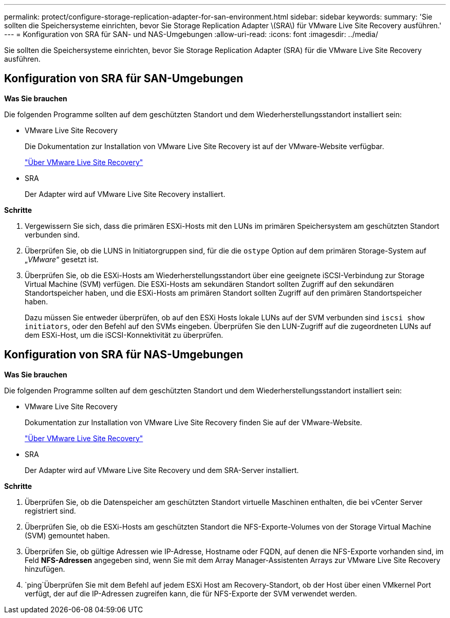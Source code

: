 ---
permalink: protect/configure-storage-replication-adapter-for-san-environment.html 
sidebar: sidebar 
keywords:  
summary: 'Sie sollten die Speichersysteme einrichten, bevor Sie Storage Replication Adapter \(SRA\) für VMware Live Site Recovery ausführen.' 
---
= Konfiguration von SRA für SAN- und NAS-Umgebungen
:allow-uri-read: 
:icons: font
:imagesdir: ../media/


[role="lead"]
Sie sollten die Speichersysteme einrichten, bevor Sie Storage Replication Adapter (SRA) für die VMware Live Site Recovery ausführen.



== Konfiguration von SRA für SAN-Umgebungen

*Was Sie brauchen*

Die folgenden Programme sollten auf dem geschützten Standort und dem Wiederherstellungsstandort installiert sein:

* VMware Live Site Recovery
+
Die Dokumentation zur Installation von VMware Live Site Recovery ist auf der VMware-Website verfügbar.

+
https://docs.vmware.com/en/VMware-Live-Site-Recovery/9.0/vmware-live-site-recovery/GUID-1F66BEEA-7344-45C7-BDD4-D87734906F16.html["Über VMware Live Site Recovery"]

* SRA
+
Der Adapter wird auf VMware Live Site Recovery installiert.



*Schritte*

. Vergewissern Sie sich, dass die primären ESXi-Hosts mit den LUNs im primären Speichersystem am geschützten Standort verbunden sind.
. Überprüfen Sie, ob die LUNS in Initiatorgruppen sind, für die die `ostype` Option auf dem primären Storage-System auf „_VMware_“ gesetzt ist.
. Überprüfen Sie, ob die ESXi-Hosts am Wiederherstellungsstandort über eine geeignete iSCSI-Verbindung zur Storage Virtual Machine (SVM) verfügen. Die ESXi-Hosts am sekundären Standort sollten Zugriff auf den sekundären Standortspeicher haben, und die ESXi-Hosts am primären Standort sollten Zugriff auf den primären Standortspeicher haben.
+
Dazu müssen Sie entweder überprüfen, ob auf den ESXi Hosts lokale LUNs auf der SVM verbunden sind `iscsi show initiators`, oder den Befehl auf den SVMs eingeben. Überprüfen Sie den LUN-Zugriff auf die zugeordneten LUNs auf dem ESXi-Host, um die iSCSI-Konnektivität zu überprüfen.





== Konfiguration von SRA für NAS-Umgebungen

*Was Sie brauchen*

Die folgenden Programme sollten auf dem geschützten Standort und dem Wiederherstellungsstandort installiert sein:

* VMware Live Site Recovery
+
Dokumentation zur Installation von VMware Live Site Recovery finden Sie auf der VMware-Website.

+
https://docs.vmware.com/en/VMware-Live-Site-Recovery/9.0/vmware-live-site-recovery/GUID-1F66BEEA-7344-45C7-BDD4-D87734906F16.html["Über VMware Live Site Recovery"]

* SRA
+
Der Adapter wird auf VMware Live Site Recovery und dem SRA-Server installiert.



*Schritte*

. Überprüfen Sie, ob die Datenspeicher am geschützten Standort virtuelle Maschinen enthalten, die bei vCenter Server registriert sind.
. Überprüfen Sie, ob die ESXi-Hosts am geschützten Standort die NFS-Exporte-Volumes von der Storage Virtual Machine (SVM) gemountet haben.
. Überprüfen Sie, ob gültige Adressen wie IP-Adresse, Hostname oder FQDN, auf denen die NFS-Exporte vorhanden sind, im Feld *NFS-Adressen* angegeben sind, wenn Sie mit dem Array Manager-Assistenten Arrays zur VMware Live Site Recovery hinzufügen.
.  `ping`Überprüfen Sie mit dem Befehl auf jedem ESXi Host am Recovery-Standort, ob der Host über einen VMkernel Port verfügt, der auf die IP-Adressen zugreifen kann, die für NFS-Exporte der SVM verwendet werden.

